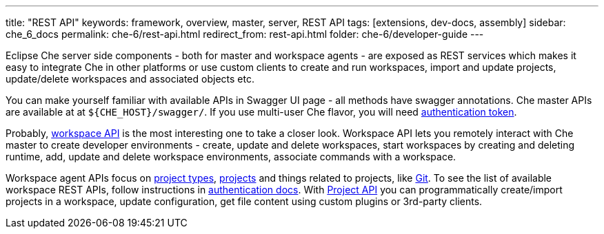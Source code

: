 ---
title: "REST API"
keywords: framework, overview, master, server, REST API
tags: [extensions, dev-docs, assembly]
sidebar: che_6_docs
permalink: che-6/rest-api.html
redirect_from: rest-api.html
folder: che-6/developer-guide
---


Eclipse Che server side components - both for master and workspace agents - are exposed as REST services which makes it easy to integrate Che in other platforms or use custom clients to create and run workspaces, import and update projects, update/delete workspaces and associated objects etc.

You can make yourself familiar with available APIs in Swagger UI page - all methods have swagger annotations. Che master APIs are available at at `${CHE_HOST}/swagger/`. If you use multi-user Che flavor, you will need link:authentication.html[authentication token].

Probably, https://github.com/eclipse/che/blob/master/wsmaster/che-core-api-workspace/src/main/java/org/eclipse/che/api/workspace/server/WorkspaceService.java[workspace API] is the most interesting one to take a closer look. Workspace API lets you remotely interact with Che master to create developer environments - create, update and delete workspaces, start workspaces by creating and deleting runtime, add, update and delete workspace environments, associate commands with a workspace.

Workspace agent APIs focus on link:project-types.html[project types], link:projects.html[projects] and things related to projects, like link:version-control.html[Git]. To see the list of available workspace REST APIs, follow instructions in link:authentication.html[authentication docs]. With https://github.com/eclipse/che/blob/master/wsagent/che-core-api-project/src/main/java/org/eclipse/che/api/project/server/ProjectService.java[Project API] you can programmatically create/import projects in a workspace, update configuration, get file content using custom plugins or 3rd-party clients.
